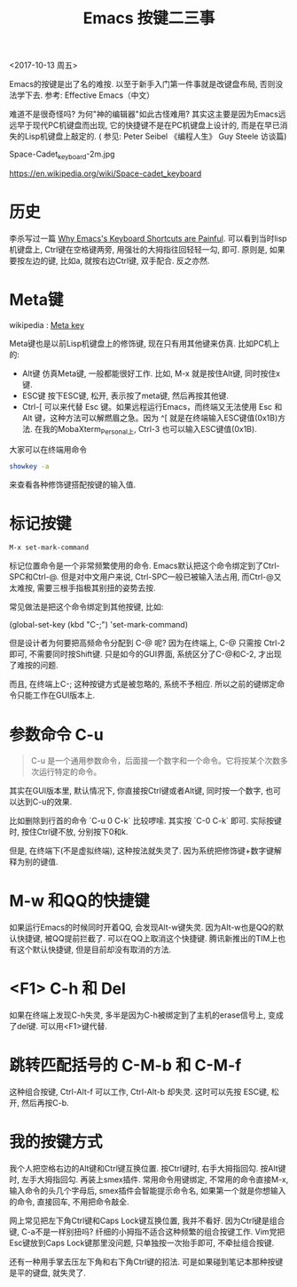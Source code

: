 #+TITLE: Emacs 按键二三事

<2017-10-13 周五>

Emacs的按键是出了名的难按. 以至于新手入门第一件事就是改键盘布局, 否则没法学下去. 参考: Effective Emacs（中文）

难道不是很奇怪吗? 为何"神的编辑器"如此古怪难用?  其实这主要是因为Emacs远远早于现代PC机键盘而出现, 它的快捷键不是在PC机键盘上设计的, 而是在早已消失的Lisp机键盘上敲定的. ( 参见: Peter Seibel 《编程人生》 Guy Steele 访谈篇)

[[file:../img/Space-cadet_keyboard.jpg]]

Space-Cadet_keyboard-2m.jpg

https://en.wikipedia.org/wiki/Space-cadet_keyboard

* 历史

李杀写过一篇 [[http://ergoemacs.org/emacs/emacs_kb_shortcuts_pain.html][Why Emacs's Keyboard Shortcuts are Painful]].  可以看到当时lisp机键盘上, Ctrl键在空格键两旁, 用强壮的大拇指往回轻轻一勾, 即可. 原则是, 如果要按左边的键, 比如a, 就按右边Ctrl键, 双手配合. 反之亦然.

*  Meta键

wikipedia : [[https://en.wikipedia.org/wiki/Meta_key][Meta key]]

Meta键也是以前Lisp机键盘上的修饰键, 现在只有用其他键来仿真. 比如PC机上的:

- Alt键  仿真Meta键, 一般都能很好工作. 比如, M-x  就是按住Alt键, 同时按住x键.
- ESC键  按下ESC键, 松开, 表示按了meta键, 然后再按其他键.
- Ctrl-[   可以来代替 Esc 键。如果远程运行Emacs，而终端又无法使用 Esc 和 Alt 键，这种方法可以解燃眉之急。因为 ^[ 就是在终端输入ESC键值(0x1B)方法. 在我的MobaXterm_Personal上, Ctrl-3 也可以输入ESC键值(0x1B). 


大家可以在终端用命令

#+BEGIN_SRC sh
 showkey -a
#+END_SRC

来查看各种修饰键搭配按键的输入值.

* 标记按键

#+BEGIN_SRC sh
 M-x set-mark-command
#+END_SRC

标记位置命令是一个非常频繁使用的命令. Emacs默认把这个命令绑定到了Ctrl-SPC和Ctrl-@. 但是对中文用户来说, Ctrl-SPC一般已被输入法占用, 而Ctrl-@又太难按, 需要三根手指极其别扭的姿势去按.

常见做法是把这个命令绑定到其他按键, 比如:

(global-set-key (kbd "C-;") 'set-mark-command)

但是设计者为何要把高频命令分配到 C-@ 呢? 因为在终端上, C-@ 只需按 Ctrl-2 即可, 不需要同时按Shift键.  只是如今的GUI界面, 系统区分了C-@和C-2, 才出现了难按的问题.

而且, 在终端上C-; 这种按键方式是被忽略的, 系统不予相应. 所以之前的键绑定命令只能工作在GUI版本上.

* 参数命令 C-u

#+BEGIN_QUOTE
C-u 是一个通用参数命令，后面接一个数字和一个命令。它将按某个次数多次运行特定的命令。
#+END_QUOTE

其实在GUI版本里, 默认情况下, 你直接按Ctrl键或者Alt键, 同时按一个数字, 也可以达到C-u的效果.

比如删除到行首的命令 `C-u 0 C-k`  比较啰嗦. 其实按 `C-0 C-k` 即可. 实际按键时, 按住Ctrl键不放, 分别按下0和k.

但是, 在终端下(不是虚拟终端), 这种按法就失灵了. 因为系统把修饰键+数字键解释为别的键值.

* M-w 和QQ的快捷键

如果运行Emacs的时候同时开着QQ, 会发现Alt-w键失灵. 因为Alt-w也是QQ的默认快捷键, 被QQ提前拦截了. 可以在QQ上取消这个快捷键. 腾讯新推出的TIM上也有这个默认快捷键, 但是目前却没有取消的方法.

* <F1> C-h 和 Del

如果在终端上发现C-h失灵, 多半是因为C-h被绑定到了主机的erase信号上, 变成了del键. 可以用<F1>键代替.

* 跳转匹配括号的 C-M-b 和 C-M-f

这种组合按键, Ctrl-Alt-f 可以工作,  Ctrl-Alt-b 却失灵. 这时可以先按 ESC键, 松开,  然后再按C-b.

* 我的按键方式

我个人把空格右边的Alt键和Ctrl键互换位置. 按Ctrl键时, 右手大拇指回勾. 按Alt键时, 左手大拇指回勾. 再装上smex插件. 常用命令用键绑定, 不常用的命令直接M-x, 输入命令的头几个字母后, smex插件会智能提示命令名, 如果第一个就是你想输入的命令, 直接回车, 不用把命令敲全.

网上常见把左下角Ctrl键和Caps Lock键互换位置, 我并不看好.  因为Ctrl键是组合键, C-a不是一样别扭吗? 纤细的小拇指不适合这种频繁的组合按键工作. Vim党把Esc键放到Caps Lock键那里没问题, 只单独按一次抬手即可, 不牵扯组合按键.

还有一种用手掌去压左下角和右下角Ctrl键的招法. 可是如果碰到笔记本那种按键是平的键盘, 就失灵了.
